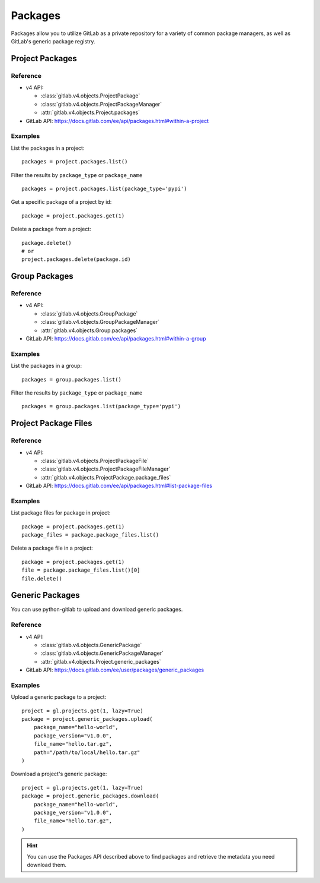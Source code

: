 ########
Packages
########

Packages allow you to utilize GitLab as a private repository for a variety
of common package managers, as well as GitLab's generic package registry.

Project Packages
=====================

Reference
---------

* v4 API:

  + :class:`gitlab.v4.objects.ProjectPackage`
  + :class:`gitlab.v4.objects.ProjectPackageManager`
  + :attr:`gitlab.v4.objects.Project.packages`

* GitLab API: https://docs.gitlab.com/ee/api/packages.html#within-a-project

Examples
--------

List the packages in a project::

    packages = project.packages.list()

Filter the results by ``package_type`` or ``package_name`` ::

    packages = project.packages.list(package_type='pypi')

Get a specific package of a project by id::

    package = project.packages.get(1)

Delete a package from a project::

    package.delete()
    # or
    project.packages.delete(package.id)


Group Packages
===================

Reference
---------

* v4 API:

  + :class:`gitlab.v4.objects.GroupPackage`
  + :class:`gitlab.v4.objects.GroupPackageManager`
  + :attr:`gitlab.v4.objects.Group.packages`

* GitLab API: https://docs.gitlab.com/ee/api/packages.html#within-a-group

Examples
--------

List the packages in a group::

    packages = group.packages.list()

Filter the results by ``package_type`` or ``package_name`` ::

    packages = group.packages.list(package_type='pypi')


Project Package Files
=====================

Reference
---------

* v4 API:

  + :class:`gitlab.v4.objects.ProjectPackageFile`
  + :class:`gitlab.v4.objects.ProjectPackageFileManager`
  + :attr:`gitlab.v4.objects.ProjectPackage.package_files`

* GitLab API: https://docs.gitlab.com/ee/api/packages.html#list-package-files

Examples
--------

List package files for package in project::

    package = project.packages.get(1)
    package_files = package.package_files.list()

Delete a package file in a project::

    package = project.packages.get(1)
    file = package.package_files.list()[0]
    file.delete()


Generic Packages
================

You can use python-gitlab to upload and download generic packages.

Reference
---------

* v4 API:

  + :class:`gitlab.v4.objects.GenericPackage`
  + :class:`gitlab.v4.objects.GenericPackageManager`
  + :attr:`gitlab.v4.objects.Project.generic_packages`

* GitLab API: https://docs.gitlab.com/ee/user/packages/generic_packages

Examples
--------

Upload a generic package to a project::

    project = gl.projects.get(1, lazy=True)
    package = project.generic_packages.upload(
        package_name="hello-world",
        package_version="v1.0.0",
        file_name="hello.tar.gz",
        path="/path/to/local/hello.tar.gz"
    )

Download a project's generic package::

    project = gl.projects.get(1, lazy=True)
    package = project.generic_packages.download(
        package_name="hello-world",
        package_version="v1.0.0",
        file_name="hello.tar.gz",
    )

.. hint:: You can use the Packages API described above to find packages and
    retrieve the metadata you need download them.
